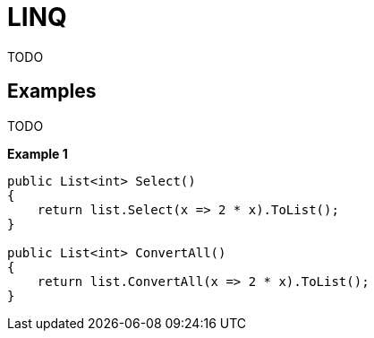 = LINQ

TODO

== Examples

TODO

*Example 1*

[source,cs]
----
public List<int> Select()
{
    return list.Select(x => 2 * x).ToList();
}

public List<int> ConvertAll()
{
    return list.ConvertAll(x => 2 * x).ToList();
}
----